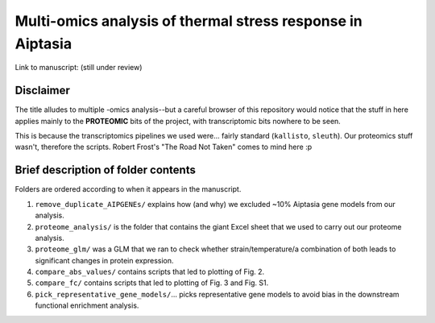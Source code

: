 ===========================================================
Multi-omics analysis of thermal stress response in Aiptasia
===========================================================

Link to manuscript: (still under review)

Disclaimer
----------
The title alludes to multiple -omics analysis--but a careful browser of this repository would notice that the stuff in here applies mainly to the **PROTEOMIC** bits of the project, with transcriptomic bits nowhere to be seen.

This is because the transcriptomics pipelines we used were... fairly standard (``kallisto``, ``sleuth``). Our proteomics stuff wasn't, therefore the scripts. Robert Frost's "The Road Not Taken" comes to mind here :p

Brief description of folder contents
------------------------------------
Folders are ordered according to when it appears in the manuscript.

1. ``remove_duplicate_AIPGENEs/`` explains how (and why) we excluded ~10% Aiptasia gene models from our analysis.

2. ``proteome_analysis/`` is the folder that contains the giant Excel sheet that we used to carry out our proteome analysis.

3. ``proteome_glm/`` was a GLM that we ran to check whether strain/temperature/a combination of both leads to significant changes in protein expression.

4. ``compare_abs_values/`` contains scripts that led to plotting of Fig. 2.

5. ``compare_fc/`` contains scripts that led to plotting of Fig. 3 and Fig. S1.

6. ``pick_representative_gene_models/``... picks representative gene models to avoid bias in the downstream functional enrichment analysis.
